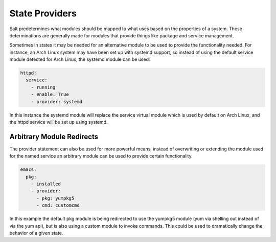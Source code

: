 ===============
State Providers
===============

.. versionadded:: 0.9.8

Salt predetermines what modules should be mapped to what uses based on the
properties of a system. These determinations are generally made for modules
that provide things like package and service management.

Sometimes in states it may be needed for an alternative module to be used
to provide the functionality needed. For instance, an Arch Linux system may
have been set up with systemd support, so instead of using the default service
module detected for Arch Linux, the systemd module can be used:

.. code-block:: yaml

    httpd:
      service:
        - running
        - enable: True
        - provider: systemd

In this instance the systemd module will replace the service virtual module
which is used by default on Arch Linux, and the httpd service will be set up
using systemd.

Arbitrary Module Redirects
===========================

The provider statement can also be used for more powerful means, instead of
overwriting or extending the module used for the named service an arbitrary
module can be used to provide certain functionality.

.. code-block:: yaml

    emacs:
      pkg:
        - installed
        - provider:
          - pkg: yumpkg5
          - cmd: customcmd

In this example the default pkg module is being redirected to use the yumpkg5
module (yum via shelling out instead of via the yum api), but is also using
a custom module to invoke commands. This could be used to dramatically change
the behavior of a given state.
